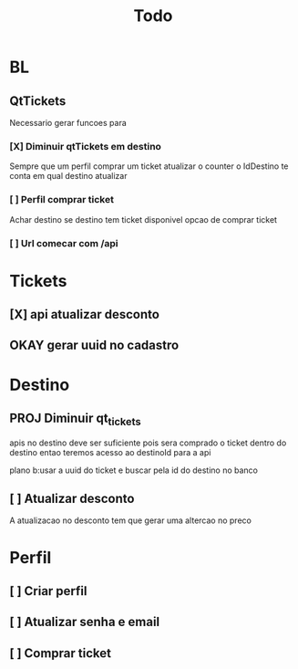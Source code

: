 #+title: Todo

* BL
** QtTickets
Necessario gerar funcoes para
*** [X] Diminuir qtTickets em destino
Sempre que um perfil comprar um ticket atualizar o counter
o IdDestino te conta em qual destino atualizar
*** [ ] Perfil comprar ticket
Achar destino
se destino tem ticket disponivel
opcao de comprar ticket
*** [ ] Url comecar com /api


* Tickets
** [X] api atualizar desconto
** OKAY gerar uuid no cadastro


* Destino
** PROJ Diminuir qt_tickets
apis no destino deve ser suficiente
pois sera comprado o ticket dentro do destino
entao teremos acesso ao destinoId para a api

plano b:usar a uuid do ticket
e buscar pela id do destino no banco
** [ ] Atualizar desconto
A atualizacao no desconto tem que gerar uma altercao no preco


* Perfil
** [ ] Criar perfil
** [ ] Atualizar senha e email
** [ ] Comprar ticket
